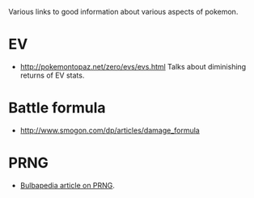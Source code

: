 Various links to good information about various aspects of pokemon.

* EV
  - http://pokemontopaz.net/zero/evs/evs.html Talks about diminishing
    returns of EV stats.

* Battle formula
  - http://www.smogon.com/dp/articles/damage_formula

* PRNG
  - [[http://bulbapedia.bulbagarden.net/wiki/Pseudo-random_number_generation_in_Pok%C3%A9mon][Bulbapedia article on PRNG]].
